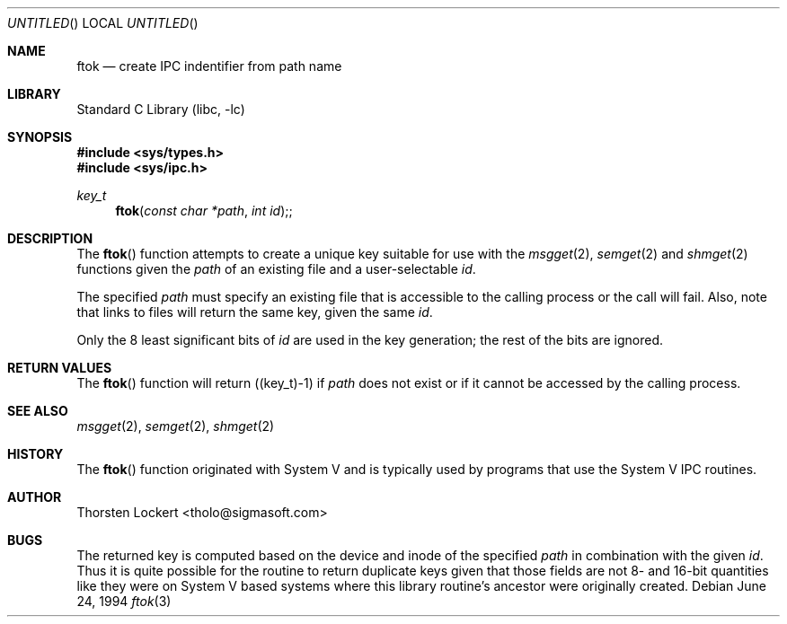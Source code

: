 .\"	$NetBSD: ftok.3,v 1.6 2000/12/12 17:07:49 briggs Exp $
.\"
.\" Copyright (c) 1994 SigmaSoft, Th. Lockert <tholo@sigmasoft.com>
.\" All rights reserved.
.\"
.\" Redistribution and use in source and binary forms, with or without
.\" modification, are permitted provided that the following conditions
.\" are met:
.\" 1. Redistributions of source code must retain the above copyright
.\"    notice, this list of conditions and the following disclaimer.
.\" 2. Redistributions in binary form must reproduce the above copyright
.\"    notice, this list of conditions and the following disclaimer in the
.\"    documentation and/or other materials provided with the distribution.
.\" 3. The name of the author may not be used to endorse or promote products
.\"    derived from this software without specific prior written permission.
.\"
.\" THIS SOFTWARE IS PROVIDED BY THE AUTHOR ``AS IS'' AND ANY EXPRESS OR
.\" IMPLIED WARRANTIES, INCLUDING, BUT NOT LIMITED TO, THE IMPLIED WARRANTIES
.\" OF MERCHANTABILITY AND FITNESS FOR A PARTICULAR PURPOSE ARE DISCLAIMED.
.\" IN NO EVENT SHALL THE AUTHOR BE LIABLE FOR ANY DIRECT, INDIRECT, INCIDENTAL,
.\" SPECIAL, EXEMPLARY, OR CONSEQUENTIAL DAMAGES (INCLUDING, BUT NOT LIMITED TO,
.\" PROCUREMENT OF SUBSTITUTE GOODS OR SERVICES; LOSS OF USE, DATA, OR PROFITS;
.\" OR BUSINESS INTERRUPTION) HOWEVER CAUSED AND ON ANY THEORY OF LIABILITY,
.\" WHETHER IN CONTRACT, STRICT LIABILITY, OR TORT (INCLUDING NEGLIGENCE OR
.\" OTHERWISE) ARISING IN ANY WAY OUT OF THE USE OF THIS SOFTWARE, EVEN IF
.\" ADVISED OF THE POSSIBILITY OF SUCH DAMAGE.
.\"
.Dd June 24, 1994
.Os
.Dt ftok 3
.Sh NAME
.Nm ftok
.Nd create IPC indentifier from path name
.Sh LIBRARY
.Lb libc
.Sh SYNOPSIS
.Fd #include <sys/types.h>
.Fd #include <sys/ipc.h>
.Ft key_t
.Fn ftok "const char *path" "int id" ;
.Sh DESCRIPTION
The
.Fn ftok
function attempts to create a unique key suitable for use with the
.Xr msgget 2 ,
.Xr semget 2
and
.Xr shmget 2
functions given the
.Fa path
of an existing file and a user-selectable
.Fa id .
.Pp
The specified
.Fa path
must specify an existing file that is accessible to the calling process
or the call will fail.  Also, note that links to files will return the
same key, given the same
.Fa id .
.Pp
Only the 8 least significant bits of
.Fa id
are used in the key generation; the rest of the bits are ignored.
.Sh RETURN VALUES
The
.Fn ftok
function will return ((key_t)-1) if
.Fa path
does not exist or if it cannot be accessed by the calling process.
.Sh SEE ALSO
.Xr msgget 2 ,
.Xr semget 2 ,
.Xr shmget 2
.Sh HISTORY
The
.Fn ftok
function originated with System V and is typically used by programs
that use the System V IPC routines.
.Sh AUTHOR
.Bl -tag
Thorsten Lockert <tholo@sigmasoft.com>
.El
.Sh BUGS
The returned key is computed based on the device and inode of the
specified
.Fa path
in combination with the given
.Fa id .
Thus it is quite possible for the routine to return duplicate keys
given that those fields are not 8- and 16-bit quantities like they
were on System V based systems where this library routine's ancestor
were originally created.
